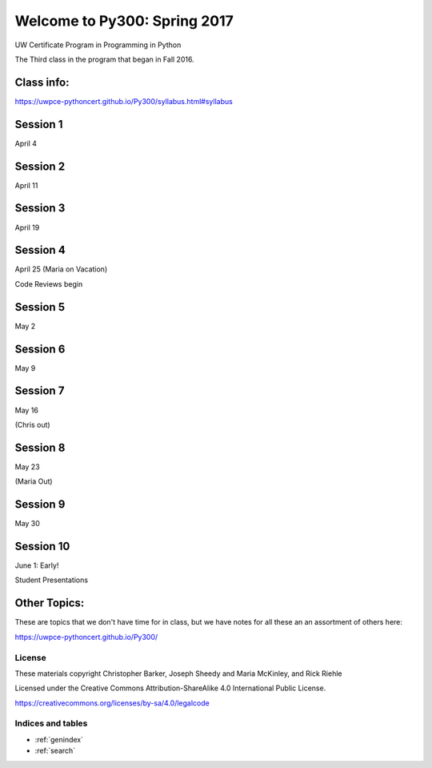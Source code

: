 .. Py300 documentation master file, created by
   sphinx-quickstart on Tue Mar 14 13:14:14 2017.
   You can adapt this file completely to your liking, but it should at least
   contain the root `toctree` directive.

.. NOTE: this is using intersphinx to pull references from the py300 repo docs.

=============================
Welcome to Py300: Spring 2017
=============================

UW Certificate Program in Programming in Python

The Third class in the program that began in Fall 2016.

Class info:
===========

https://uwpce-pythoncert.github.io/Py300/syllabus.html#syllabus

Session 1
=========

April 4

.. rst-class:: left

   - :ref:`logging`

   - :ref:`debugging`

Session 2
=========

April 11

.. rst-class:: left

  - :ref:`testing`

Session 3
=========

April 19

.. rst-class:: left

  - :ref:`serialization`

  - :ref:`code_review`


Session 4
=========

April 25 (Maria on Vacation)

Code Reviews begin

.. rst-class:: left

  - :ref:`packaging`

  - :ref:`documentation`


Session 5
=========

May 2

.. rst-class:: left

  - :ref:`nosql`

  - :ref:`scipy`

Session 6
=========

May 9

.. rst-class:: left

  - :ref:`advanced_oo`

  - :ref:`metaclasses`


Session 7
=========

May 16

(Chris out)

.. rst-class:: left

  - :ref:`threading`


Session 8
=========

May 23

(Maria Out)

.. rst-class:: left

  - :ref:`datetime`

  - :ref:`profiling`

Session 9
=========

May 30

.. rst-class:: left

  - :ref:`wxpython`


Session 10
==========

June 1: Early!

Student Presentations


Other Topics:
=============

These are topics that we don't have time for in class, but
we have notes for all these an an assortment of others here:

https://uwpce-pythoncert.github.io/Py300/



License
-------

These materials copyright Christopher Barker, Joseph Sheedy and Maria McKinley, and Rick Riehle

Licensed under the Creative Commons Attribution-ShareAlike 4.0 International Public License.

https://creativecommons.org/licenses/by-sa/4.0/legalcode


Indices and tables
------------------

* :ref:`genindex`
* :ref:`search`
